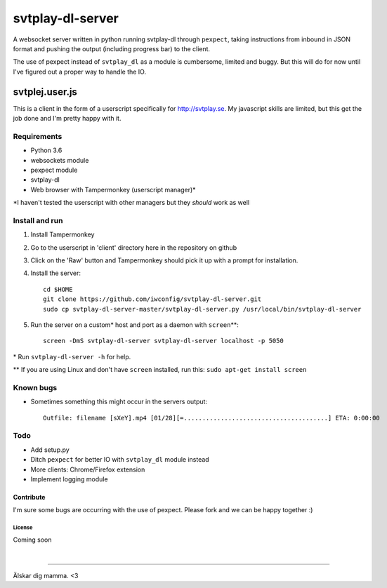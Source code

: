 svtplay-dl-server
=================
A websocket server written in python running svtplay-dl through ``pexpect``, taking instructions from inbound in JSON format and pushing the output (including progress bar) to the client.

| The use of pexpect instead of ``svtplay_dl`` as a module is cumbersome, limited and buggy. But this will do for now until I've figured out a proper way to handle the IO.

svtplej.user.js
---------------
This is a client in the form of a userscript specifically for http://svtplay.se. My javascript skills are limited, but this get the job done and I'm pretty happy with it.

Requirements
~~~~~~~~~~~~
- Python 3.6
- websockets module
- pexpect module
- svtplay-dl
- Web browser with Tampermonkey (userscript manager)*

\*I haven't tested the userscript with other managers but they *should* work as well

Install and run
~~~~~~~~~~~~
1. Install Tampermonkey
2. Go to the userscript in 'client' directory here in the repository on github
3. Click on the 'Raw' button and Tampermonkey should pick it up with a prompt for installation.
4. Install the server: ::

    cd $HOME
    git clone https://github.com/iwconfig/svtplay-dl-server.git
    sudo cp svtplay-dl-server-master/svtplay-dl-server.py /usr/local/bin/svtplay-dl-server

5. Run the server on a custom* host and port as a daemon with ``screen``\*\*: ::

    screen -DmS svtplay-dl-server svtplay-dl-server localhost -p 5050

\* Run ``svtplay-dl-server -h`` for help.

\*\* If you are using Linux and don't have ``screen`` installed, run this: ``sudo apt-get install screen``

Known bugs
~~~~~~~~~~
- Sometimes something this might occur in the servers output: ::

    Outfile: filename [sXeY].mp4 [01/28][=.......................................] ETA: 0:00:00

Todo
~~~~
- Add setup.py
- Ditch ``pexpect`` for better IO with ``svtplay_dl`` module instead
- More clients: Chrome/Firefox extension
- Implement logging module

Contribute
''''''''''
I'm sure some bugs are occurring with the use of pexpect. Please fork and we can be happy together :)

License
*******
Coming soon

|

--------------

Älskar dig mamma. <3
